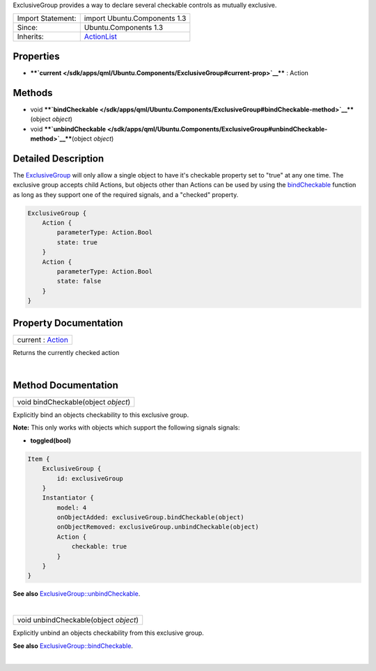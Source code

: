 ExclusiveGroup provides a way to declare several checkable controls as
mutually exclusive.

+--------------------------------------+--------------------------------------+
| Import Statement:                    | import Ubuntu.Components 1.3         |
+--------------------------------------+--------------------------------------+
| Since:                               | Ubuntu.Components 1.3                |
+--------------------------------------+--------------------------------------+
| Inherits:                            | `ActionList </sdk/apps/qml/Ubuntu.Co |
|                                      | mponents/ActionList/>`__             |
+--------------------------------------+--------------------------------------+

Properties
----------

-  ****`current </sdk/apps/qml/Ubuntu.Components/ExclusiveGroup#current-prop>`__****
   : Action

Methods
-------

-  void
   ****`bindCheckable </sdk/apps/qml/Ubuntu.Components/ExclusiveGroup#bindCheckable-method>`__****\ (object
   *object*)
-  void
   ****`unbindCheckable </sdk/apps/qml/Ubuntu.Components/ExclusiveGroup#unbindCheckable-method>`__****\ (object
   *object*)

Detailed Description
--------------------

The `ExclusiveGroup </sdk/apps/qml/Ubuntu.Components/ExclusiveGroup/>`__
will only allow a single object to have it's checkable property set to
"true" at any one time. The exclusive group accepts child Actions, but
objects other than Actions can be used by using the
`bindCheckable </sdk/apps/qml/Ubuntu.Components/ExclusiveGroup#bindCheckable-method>`__
function as long as they support one of the required signals, and a
"checked" property.

.. code:: qml

    ExclusiveGroup {
        Action {
            parameterType: Action.Bool
            state: true
        }
        Action {
            parameterType: Action.Bool
            state: false
        }
    }

Property Documentation
----------------------

+--------------------------------------------------------------------------+
|        \ current : `Action </sdk/apps/qml/Ubuntu.Components/Action/>`__  |
+--------------------------------------------------------------------------+

Returns the currently checked action

| 

Method Documentation
--------------------

+--------------------------------------------------------------------------+
|        \ void bindCheckable(object *object*)                             |
+--------------------------------------------------------------------------+

Explicitly bind an objects checkability to this exclusive group.

**Note:** This only works with objects which support the following
signals signals:

-  **toggled(bool)**

.. code:: qml

    Item {
        ExclusiveGroup {
            id: exclusiveGroup
        }
        Instantiator {
            model: 4
            onObjectAdded: exclusiveGroup.bindCheckable(object)
            onObjectRemoved: exclusiveGroup.unbindCheckable(object)
            Action {
                checkable: true
            }
        }
    }

**See also**
`ExclusiveGroup::unbindCheckable </sdk/apps/qml/Ubuntu.Components/ExclusiveGroup#unbindCheckable-method>`__.

| 

+--------------------------------------------------------------------------+
|        \ void unbindCheckable(object *object*)                           |
+--------------------------------------------------------------------------+

Explicitly unbind an objects checkability from this exclusive group.

**See also**
`ExclusiveGroup::bindCheckable </sdk/apps/qml/Ubuntu.Components/ExclusiveGroup#bindCheckable-method>`__.

| 
